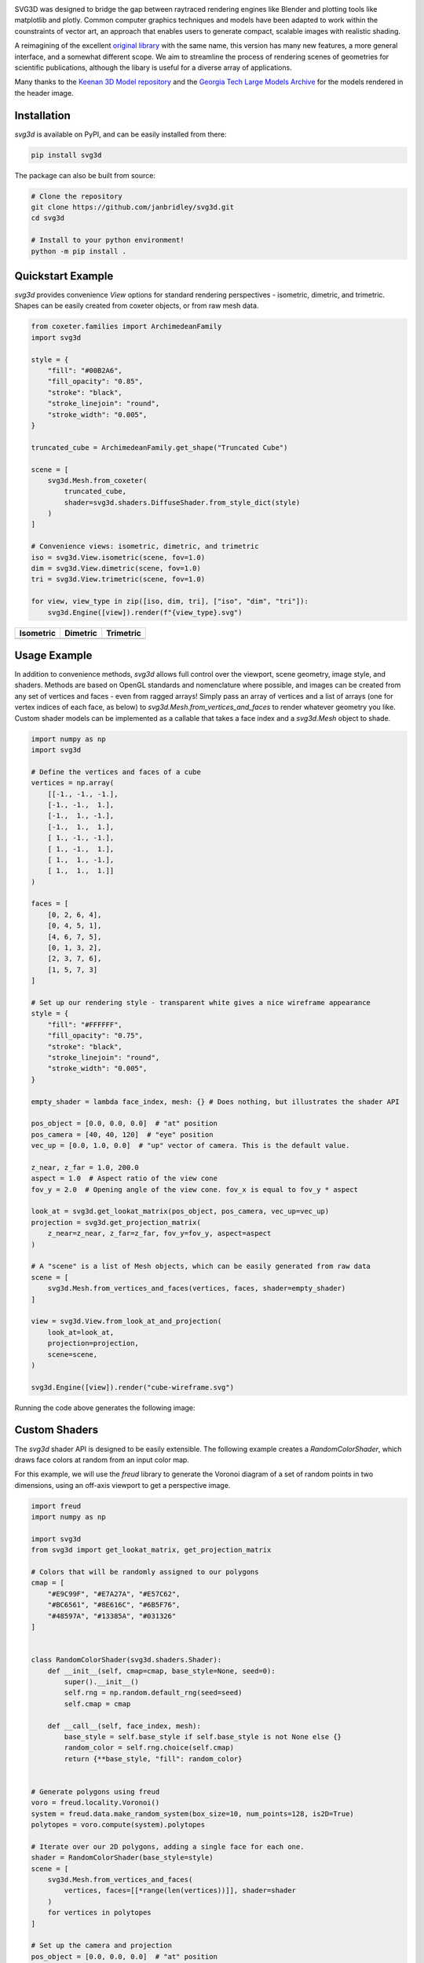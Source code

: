 .. SVG3D

.. container:: row

   .. image:: https://raw.githubusercontent.com/janbridley/svg3d/refs/heads/main/doc/source/_static/cube-wireframe.svg
      :alt: Cube Wireframe
      :width: 17%

   .. image:: https://raw.githubusercontent.com/janbridley/svg3d/refs/heads/main/doc/source/_static/cycle-compact.svg
      :alt: Alternation Cycle
      :width: 17%

   .. image:: https://raw.githubusercontent.com/janbridley/svg3d/refs/heads/main/doc/source/_static/CrumpledDevelopable-tri-compact.svg
      :alt: Keenan CrumpledDevelopable
      :width: 17%

   .. image:: https://raw.githubusercontent.com/janbridley/svg3d/refs/heads/main/doc/source/_static/oloid_64-tri-compact.svg
      :alt: Keenan Oloid
      :width: 17%

   .. image:: https://raw.githubusercontent.com/janbridley/svg3d/refs/heads/main/doc/source/_static/bunny-tri-compact.svg
      :alt: Stanford Bunny
      :width: 17%

.. _imheader:

SVG3D was designed to bridge the gap between raytraced rendering engines like Blender and plotting tools like matplotlib and plotly. Common computer graphics techniques and models have been adapted to work within the counstraints of vector art, an approach that enables users to generate compact, scalable images with realistic shading.

A reimagining of the excellent `original library <https://prideout.net/blog/svg_wireframes/#using-the-api>`_ with the same name, this version has many new features, a more general interface, and a somewhat different scope. We aim to streamline the process of rendering scenes of geometries for scientific publications, although the libary is useful for a diverse array of applications.

Many thanks to the `Keenan 3D Model repository <https://www.cs.cmu.edu/~kmcrane/Projects/ModelRepository/>`_ and the `Georgia Tech Large Models Archive <https://sites.cc.gatech.edu/projects/large_models/>`_ for the models rendered in the header image.

|CI|
|ReadTheDocs|

.. |CI| image:: https://github.com/janbridley/svg3d/actions/workflows/run-pytest.yaml/badge.svg
   :target: https://github.com/janbridley/svg3d/actions
.. |ReadTheDocs| image:: https://readthedocs.org/projects/svg3d/badge/?version=latest
   :target: http://svg3d.readthedocs.io/en/latest/?badge=latest

.. _installing:

Installation
============

`svg3d` is available on PyPI, and can be easily installed from there:

.. code-block:: bash

   pip install svg3d


The package can also be built from source:

.. code-block:: bash

   # Clone the repository
   git clone https://github.com/janbridley/svg3d.git
   cd svg3d

   # Install to your python environment!
   python -m pip install .

.. _quickstartexample:

Quickstart Example
==================

`svg3d` provides convenience `View` options for standard rendering perspectives - isometric, dimetric, and trimetric. Shapes can be easily created from coxeter objects, or from raw mesh data.

.. code-block:: python

   from coxeter.families import ArchimedeanFamily
   import svg3d

   style = {
       "fill": "#00B2A6",
       "fill_opacity": "0.85",
       "stroke": "black",
       "stroke_linejoin": "round",
       "stroke_width": "0.005",
   }

   truncated_cube = ArchimedeanFamily.get_shape("Truncated Cube")

   scene = [
       svg3d.Mesh.from_coxeter(
           truncated_cube,
           shader=svg3d.shaders.DiffuseShader.from_style_dict(style)
       )
   ]

   # Convenience views: isometric, dimetric, and trimetric
   iso = svg3d.View.isometric(scene, fov=1.0)
   dim = svg3d.View.dimetric(scene, fov=1.0)
   tri = svg3d.View.trimetric(scene, fov=1.0)

   for view, view_type in zip([iso, dim, tri], ["iso", "dim", "tri"]):
       svg3d.Engine([view]).render(f"{view_type}.svg")

.. list-table::
   :header-rows: 1

   * - Isometric
     - Dimetric
     - Trimetric
   * - .. image:: https://raw.githubusercontent.com/janbridley/svg3d/refs/heads/main/doc/source/_static/iso.svg
     - .. image:: https://raw.githubusercontent.com/janbridley/svg3d/refs/heads/main/doc/source/_static/dim.svg
     - .. image:: https://raw.githubusercontent.com/janbridley/svg3d/refs/heads/main/doc/source/_static/tri.svg

.. _usageexample:

Usage Example
=============

In addition to convenience methods, `svg3d` allows full control over the viewport, scene geometry, image style, and shaders. Methods are based on OpenGL standards and nomenclature where possible, and images can be created from any set of vertices and faces - even from ragged arrays! Simply pass an array of vertices and a list of arrays (one for vertex indices of each face, as below) to `svg3d.Mesh.from_vertices_and_faces` to render whatever geometry you like. Custom shader models can be implemented as a callable that takes a face index and a `svg3d.Mesh` object to shade.

.. code-block:: python

   import numpy as np
   import svg3d

   # Define the vertices and faces of a cube
   vertices = np.array(
       [[-1., -1., -1.],
       [-1., -1.,  1.],
       [-1.,  1., -1.],
       [-1.,  1.,  1.],
       [ 1., -1., -1.],
       [ 1., -1.,  1.],
       [ 1.,  1., -1.],
       [ 1.,  1.,  1.]]
   )

   faces = [
       [0, 2, 6, 4],
       [0, 4, 5, 1],
       [4, 6, 7, 5],
       [0, 1, 3, 2],
       [2, 3, 7, 6],
       [1, 5, 7, 3]
   ]

   # Set up our rendering style - transparent white gives a nice wireframe appearance
   style = {
       "fill": "#FFFFFF",
       "fill_opacity": "0.75",
       "stroke": "black",
       "stroke_linejoin": "round",
       "stroke_width": "0.005",
   }

   empty_shader = lambda face_index, mesh: {} # Does nothing, but illustrates the shader API

   pos_object = [0.0, 0.0, 0.0]  # "at" position
   pos_camera = [40, 40, 120]  # "eye" position
   vec_up = [0.0, 1.0, 0.0]  # "up" vector of camera. This is the default value.

   z_near, z_far = 1.0, 200.0
   aspect = 1.0  # Aspect ratio of the view cone
   fov_y = 2.0  # Opening angle of the view cone. fov_x is equal to fov_y * aspect

   look_at = svg3d.get_lookat_matrix(pos_object, pos_camera, vec_up=vec_up)
   projection = svg3d.get_projection_matrix(
       z_near=z_near, z_far=z_far, fov_y=fov_y, aspect=aspect
   )

   # A "scene" is a list of Mesh objects, which can be easily generated from raw data
   scene = [
       svg3d.Mesh.from_vertices_and_faces(vertices, faces, shader=empty_shader)
   ]

   view = svg3d.View.from_look_at_and_projection(
       look_at=look_at,
       projection=projection,
       scene=scene,
   )

   svg3d.Engine([view]).render("cube-wireframe.svg")

Running the code above generates the following image:

.. image:: https://raw.githubusercontent.com/janbridley/svg3d/refs/heads/main/doc/source/_static/cube-wireframe.svg


.. _customshader:

Custom Shaders
==============

The `svg3d` shader API is designed to be easily extensible. The following example
creates a `RandomColorShader`, which draws face colors at random from an input color
map.

For this example, we will use the `freud` library to generate the Voronoi diagram of a
set of random points in two dimensions, using an off-axis viewport to get a perspective
image.

.. code-block:: python

    import freud
    import numpy as np

    import svg3d
    from svg3d import get_lookat_matrix, get_projection_matrix

    # Colors that will be randomly assigned to our polygons
    cmap = [
        "#E9C99F", "#E7A27A", "#E57C62",
        "#BC6561", "#8E616C", "#6B5F76",
        "#48597A", "#13385A", "#031326"
    ]


    class RandomColorShader(svg3d.shaders.Shader):
        def __init__(self, cmap=cmap, base_style=None, seed=0):
            super().__init__()
            self.rng = np.random.default_rng(seed=seed)
            self.cmap = cmap

        def __call__(self, face_index, mesh):
            base_style = self.base_style if self.base_style is not None else {}
            random_color = self.rng.choice(self.cmap)
            return {**base_style, "fill": random_color}


    # Generate polygons using freud
    voro = freud.locality.Voronoi()
    system = freud.data.make_random_system(box_size=10, num_points=128, is2D=True)
    polytopes = voro.compute(system).polytopes

    # Iterate over our 2D polygons, adding a single face for each one.
    shader = RandomColorShader(base_style=style)
    scene = [
        svg3d.Mesh.from_vertices_and_faces(
            vertices, faces=[[*range(len(vertices))]], shader=shader
        )
        for vertices in polytopes
    ]

    # Set up the camera and projection
    pos_object = [0.0, 0.0, 0.0]  # "at" position
    pos_camera = [0.0, 10.0, 8.0]  # "eye" position
    vec_up = [0.0, -1.0, 0.0]  # "up" vector of camera.

    z_near, z_far = 1.0, 200.0
    aspect = 1.0
    fov_y = 90.0

    look_at = get_lookat_matrix(pos_object, pos_camera, vec_up=vec_up)
    projection = get_projection_matrix(
        z_near=z_near, z_far=z_far, fov_y=fov_y, aspect=aspect
    )

    view = svg3d.View.from_look_at_and_projection(
        look_at=look_at,
        projection=projection,
        scene=scene,
    )

    # Render the scene
    svg3d.Engine([view]).render("perspective-voronoi.svg")

Running the code above generates the following image:

.. image:: https://raw.githubusercontent.com/janbridley/svg3d/refs/heads/main/doc/source/_static/perspective-voronoi.svg
